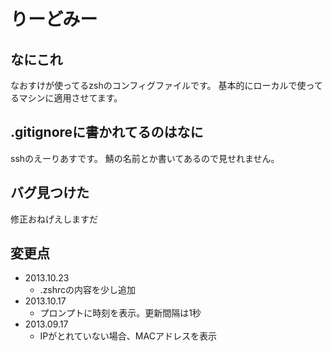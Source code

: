 * りーどみー

** なにこれ

なおすけが使ってるzshのコンフィグファイルです。
基本的にローカルで使ってるマシンに適用させてます。

** .gitignoreに書かれてるのはなに

sshのえーりあすです。
鯖の名前とか書いてあるので見せれません。

** バグ見つけた

修正おねげえしますだ
** 変更点
- 2013.10.23
  - .zshrcの内容を少し追加
- 2013.10.17
  - プロンプトに時刻を表示。更新間隔は1秒
- 2013.09.17
  - IPがとれていない場合、MACアドレスを表示

